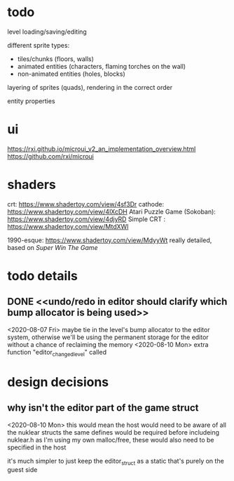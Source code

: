 
* todo

  level loading/saving/editing

  different sprite types:
  - tiles/chunks (floors, walls)
  - animated entities (characters, flaming torches on the wall)
  - non-animated entities (holes, blocks)

  layering of sprites (quads), rendering in the correct order

  entity properties


* ui
  https://rxi.github.io/microui_v2_an_implementation_overview.html
  https://github.com/rxi/microui

* shaders
  crt:  https://www.shadertoy.com/view/4sf3Dr
  cathode: https://www.shadertoy.com/view/4lXcDH
  Atari Puzzle Game (Sokoban): https://www.shadertoy.com/view/4djyRD
  Simple CRT : https://www.shadertoy.com/view/MtdXWl

  1990-esque: https://www.shadertoy.com/view/MdyyWt
  really detailed, based on [[www.gamasutra.com/blogs/KylePittman/20150420/241442/CRT_Simulation_in_Super_Win_the_Game.php][Super Win The Game]]


* todo details
** DONE <<undo/redo in editor should clarify which bump allocator is being used>>
   <2020-08-07 Fri>
   maybe tie in the level's bump allocator to the editor system, otherwise we'll be using the permanent storage for the editor without a chance of reclaiming the memory
   <2020-08-10 Mon>
   extra function "editor_changed_level" called

* design decisions

** why isn't the editor part of the game struct
   <2020-08-10 Mon>
   this would mean the host would need to be aware of all the nuklear structs
   the same defines would be required before includeing nuklear.h
   as I'm using my own malloc/free, these would also need to be specified in the host

   it's much simpler to just keep the editor_struct as a static that's purely on the guest side
